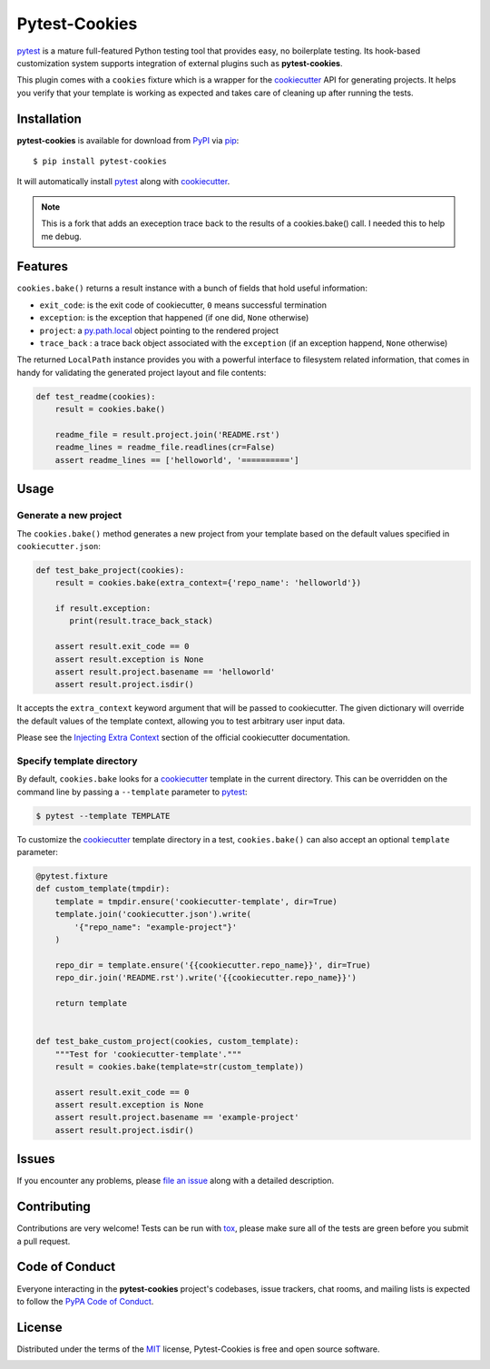 Pytest-Cookies
==============

|gitter| |pypi| |pyversions| |license| |rtfd| |travis-ci| |appveyor|

`pytest`_ is a mature full-featured Python testing tool that provides easy,
no boilerplate testing. Its hook-based customization system supports integration
of external plugins such as **pytest-cookies**.

This plugin comes with a ``cookies`` fixture which is a wrapper for the
`cookiecutter`_ API for generating projects. It helps you verify that your
template is working as expected and takes care of cleaning up after running the
tests.

|cookiecutter|

Installation
------------

**pytest-cookies** is available for download from `PyPI`_ via `pip`_::

    $ pip install pytest-cookies

It will automatically install `pytest`_ along with `cookiecutter`_.

.. note:: This is a fork that adds an exeception trace back to the results
          of a cookies.bake() call. I needed this to help me debug.


Features
--------

``cookies.bake()`` returns a result instance with a bunch of fields that hold
useful information:

* ``exit_code``: is the exit code of cookiecutter, ``0`` means successful
  termination
* ``exception``: is the exception that happened (if one did, ``None``
  otherwise)
* ``project``: a `py.path.local`_ object pointing to the rendered project
*  ``trace_back`` : a trace back object associated with the ``exception`` (if an exception happend, ``None`` otherwise)

The returned ``LocalPath`` instance provides you with a powerful interface to
filesystem related information, that comes in handy for validating the
generated project layout and file contents:

.. code-block:: python

    def test_readme(cookies):
        result = cookies.bake()

        readme_file = result.project.join('README.rst')
        readme_lines = readme_file.readlines(cr=False)
        assert readme_lines == ['helloworld', '==========']

Usage
-----

Generate a new project
~~~~~~~~~~~~~~~~~~~~~~

The ``cookies.bake()`` method generates a new project from your template based on the
default values specified in ``cookiecutter.json``:

.. code-block:: python

    def test_bake_project(cookies):
        result = cookies.bake(extra_context={'repo_name': 'helloworld'})

        if result.exception:
           print(result.trace_back_stack)

        assert result.exit_code == 0
        assert result.exception is None
        assert result.project.basename == 'helloworld'
        assert result.project.isdir()

It accepts the ``extra_context`` keyword argument that will be
passed to cookiecutter. The given dictionary will override the default values
of the template context, allowing you to test arbitrary user input data.

Please see the `Injecting Extra Context`_ section of the
official cookiecutter documentation.

Specify template directory
~~~~~~~~~~~~~~~~~~~~~~~~~~

By default, ``cookies.bake`` looks for a `cookiecutter`_ template in the
current directory. This can be overridden on the command line by passing a
``--template`` parameter to `pytest`_:

.. code-block::

    $ pytest --template TEMPLATE

To customize the `cookiecutter`_ template directory in a test,
``cookies.bake()`` can also accept an optional ``template`` parameter:

.. code-block:: python

    @pytest.fixture
    def custom_template(tmpdir):
        template = tmpdir.ensure('cookiecutter-template', dir=True)
        template.join('cookiecutter.json').write(
            '{"repo_name": "example-project"}'
        )

        repo_dir = template.ensure('{{cookiecutter.repo_name}}', dir=True)
        repo_dir.join('README.rst').write('{{cookiecutter.repo_name}}')

        return template


    def test_bake_custom_project(cookies, custom_template):
        """Test for 'cookiecutter-template'."""
        result = cookies.bake(template=str(custom_template))

        assert result.exit_code == 0
        assert result.exception is None
        assert result.project.basename == 'example-project'
        assert result.project.isdir()

Issues
------

If you encounter any problems, please `file an issue`_ along with a detailed
description.

Contributing
------------

Contributions are very welcome! Tests can be run with `tox`_, please make sure
all of the tests are green before you submit a pull request.

Code of Conduct
---------------

Everyone interacting in the **pytest-cookies** project's codebases, issue
trackers, chat rooms, and mailing lists is expected to follow the `PyPA Code of
Conduct`_.

License
-------

Distributed under the terms of the `MIT`_ license, Pytest-Cookies is free and
open source software.

.. image:: https://opensource.org/trademarks/osi-certified/web/osi-certified-120x100.png
   :align: left
   :alt: OSI certified
   :target: https://opensource.org/


.. _`cookiecutter`: https://github.com/audreyr/cookiecutter
.. _`@hackebrot`: https://github.com/hackebrot
.. _`MIT`: http://opensource.org/licenses/MIT
.. _`cookiecutter-pytest-plugin`: https://github.com/pytest-dev/cookiecutter-pytest-plugin
.. _`file an issue`: https://github.com/hackebrot/pytest-cookies/issues
.. _`pytest`: https://github.com/pytest-dev/pytest
.. _`tox`: https://tox.readthedocs.org/en/latest/
.. _`pip`: https://pypi.python.org/pypi/pip/
.. _`PyPI`: https://pypi.python.org/pypi
.. _`Injecting Extra Context`: http://cookiecutter.readthedocs.io/en/latest/advanced/injecting_content.html
.. _`py.path.local`: http://py.readthedocs.io/en/latest/path.html#py._path.local.LocalPath
.. _`PyPA Code of Conduct`: https://www.pypa.io/en/latest/code-of-conduct/

.. |gitter| image:: https://badges.gitter.im/Join%20Chat.svg
   :alt: Join the chat at https://gitter.im/hackebrot/pytest-cookies
   :target: https://gitter.im/hackebrot/pytest-cookies?utm_source=badge&utm_medium=badge&utm_campaign=pr-badge&utm_content=badge

.. |pypi| image:: https://img.shields.io/pypi/v/pytest-cookies.svg
   :target: https://pypi.python.org/pypi/pytest-cookies
   :alt: PyPI Package

.. |pyversions| image:: https://img.shields.io/pypi/pyversions/pytest-cookies.svg
   :target: https://pypi.python.org/pypi/pytest-cookies/
   :alt: PyPI Python Versions

.. |license| image:: https://img.shields.io/pypi/l/pytest-cookies.svg
   :target: https://pypi.python.org/pypi/pytest-cookies
   :alt: PyPI Package License

.. |rtfd| image:: https://readthedocs.org/projects/pytest-cookies/badge/?version=latest
    :target: http://pytest-cookies.readthedocs.org/en/latest/?badge=latest
    :alt: Documentation Status

.. |travis-ci| image:: https://travis-ci.org/hackebrot/pytest-cookies.svg?branch=master
    :target: https://travis-ci.org/hackebrot/pytest-cookies
    :alt: See Build Status on Travis CI

.. |appveyor| image:: https://ci.appveyor.com/api/projects/status/github/hackebrot/pytest-cookies?branch=master
    :target: https://ci.appveyor.com/project/hackebrot/pytest-cookies/branch/master
    :alt: See Build Status on AppVeyor

.. |cookiecutter| image:: https://raw.github.com/audreyr/cookiecutter/aa309b73bdc974788ba265d843a65bb94c2e608e/cookiecutter_medium.png
    :target: https://github.com/audreyr/cookiecutter
    :alt: Cookiecutter
